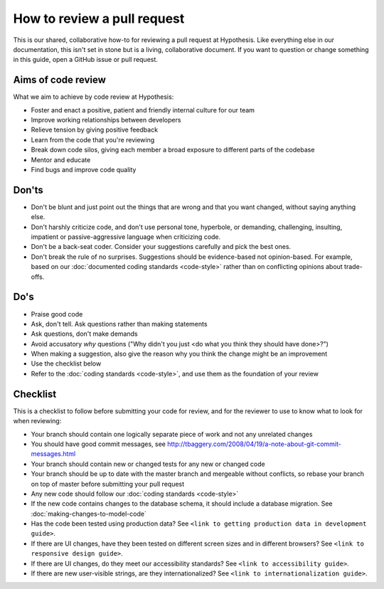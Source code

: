 ============================
How to review a pull request
============================

This is our shared, collaborative how-to for reviewing a pull request at
Hypothesis. Like everything else in our documentation, this isn't set in stone
but is a living, collaborative document. If you want to question or change
something in this guide, open a GitHub issue or pull request.


-------------------
Aims of code review
-------------------

What we aim to achieve by code review at Hypothesis:

* Foster and enact a positive, patient and friendly internal culture for our
  team
* Improve working relationships between developers
* Relieve tension by giving positive feedback
* Learn from the code that you're reviewing
* Break down code silos, giving each member a broad exposure to different parts
  of the codebase
* Mentor and educate
* Find bugs and improve code quality

------
Don'ts
------

* Don't be blunt and just point out the things that are wrong and that you want
  changed, without saying anything else.

* Don't harshly criticize code, and don't use personal tone, hyperbole, or
  demanding, challenging, insulting, impatient or passive-aggressive language
  when criticizing code.

* Don't be a back-seat coder. Consider your suggestions carefully and pick the
  best ones.

* Don't break the rule of no surprises. Suggestions should be evidence-based
  not opinion-based. For example, based on our
  :doc:`documented coding standards <code-style>` rather than on conflicting
  opinions about trade-offs.

----
Do's
----

* Praise good code
* Ask, don't tell. Ask questions rather than making statements
* Ask questions, don't make demands
* Avoid accusatory *why* questions ("Why didn't you just <do what you think they should have done>?")
* When making a suggestion, also give the reason why you think the change
  might be an improvement
* Use the checklist below
* Refer to the :doc:`coding standards <code-style>`, and use them as the
  foundation of your review

---------
Checklist
---------

This is a checklist to follow before submitting your code for review,
and for the reviewer to use to know what to look for when reviewing:

* Your branch should contain one logically separate piece of work and not any
  unrelated changes

* You should have good commit messages, see
  http://tbaggery.com/2008/04/19/a-note-about-git-commit-messages.html

* Your branch should contain new or changed tests for any new or changed code

* Your branch should be up to date with the master branch and mergeable without
  conflicts, so rebase your branch on top of master before submitting your pull
  request

* Any new code should follow our :doc:`coding standards <code-style>`

* If the new code contains changes to the database schema, it should include a
  database migration. See  :doc:`making-changes-to-model-code`

* Has the code been tested using production data?
  See ``<link to getting production data in development guide>``.

* If there are UI changes, have they been tested on different screen sizes and
  in different browsers? See ``<link to responsive design guide>``.

* If there are UI changes, do they meet our accessibility standards?
  See ``<link to accessibility guide>``.

* If there are new user-visible strings, are they internationalized?
  See ``<link to internationalization guide>``.
